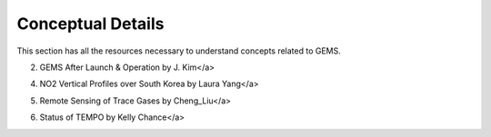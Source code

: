Conceptual Details
===========================================
This section has all the resources necessary to understand concepts related to GEMS.


.. pdf-include:: source/_static/GEMS Validation.pdf
  :width: 40%
   :height: 200px
.. raw:: html

   <a href="_static/Gems Validation.pdf" download>1. GEMS Validation</a>

.. pdf-include:: source/_static/GEMS After Launch & Operation by J. Kim.pdf
  :width: 40%
   :height: 200px
.. raw:: html

   <a href="_static/Gems Validation.pdf" download>
2. GEMS After Launch & Operation by J. Kim</a>

.. pdf-include:: source/_static/GEMS by Daniel J Jacob.pdf
  :width: 40%
   :height: 200px
.. raw:: html

   <a href="_static/Gems Validation.pdf" download>3. GEMS by Daniel J Jacob</a>

.. pdf-include:: source/_static/NO2 Vertical Profiles over South Korea by Laura Yang.pdf
  :width: 40%
   :height: 200px
.. raw:: html

   <a href="_static/Gems Validation.pdf" download>
4. NO2 Vertical Profiles over South Korea by Laura Yang</a>

.. pdf-include:: source/_static/Remote Sensing of Trace Gases by Cheng_Liu.pdf
  :width: 40%
   :height: 200px
.. raw:: html

   <a href="_static/Gems Validation.pdf" download>
5. Remote Sensing of Trace Gases by Cheng_Liu</a>

.. pdf-include:: source/_static/Status of TEMPO by Kelly Chance.pdf
  :width: 40%
   :height: 200px
.. raw:: html

   <a href="_static/Gems Validation.pdf" download>
6. Status of TEMPO by Kelly Chance</a>

